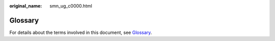 :original_name: smn_ug_c0000.html

.. _smn_ug_c0000:

Glossary
========

For details about the terms involved in this document, see `Glossary <https://docs.otc.t-systems.com/en-us/glossary/index.html>`__.

